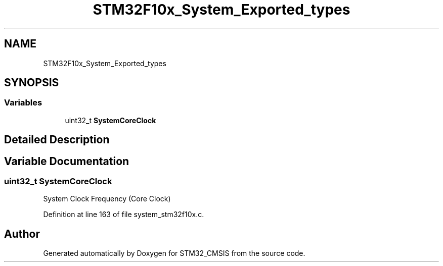 .TH "STM32F10x_System_Exported_types" 3 "Sun Apr 16 2017" "STM32_CMSIS" \" -*- nroff -*-
.ad l
.nh
.SH NAME
STM32F10x_System_Exported_types
.SH SYNOPSIS
.br
.PP
.SS "Variables"

.in +1c
.ti -1c
.RI "uint32_t \fBSystemCoreClock\fP"
.br
.in -1c
.SH "Detailed Description"
.PP 

.SH "Variable Documentation"
.PP 
.SS "uint32_t SystemCoreClock"
System Clock Frequency (Core Clock) 
.PP
Definition at line 163 of file system_stm32f10x\&.c\&.
.SH "Author"
.PP 
Generated automatically by Doxygen for STM32_CMSIS from the source code\&.
